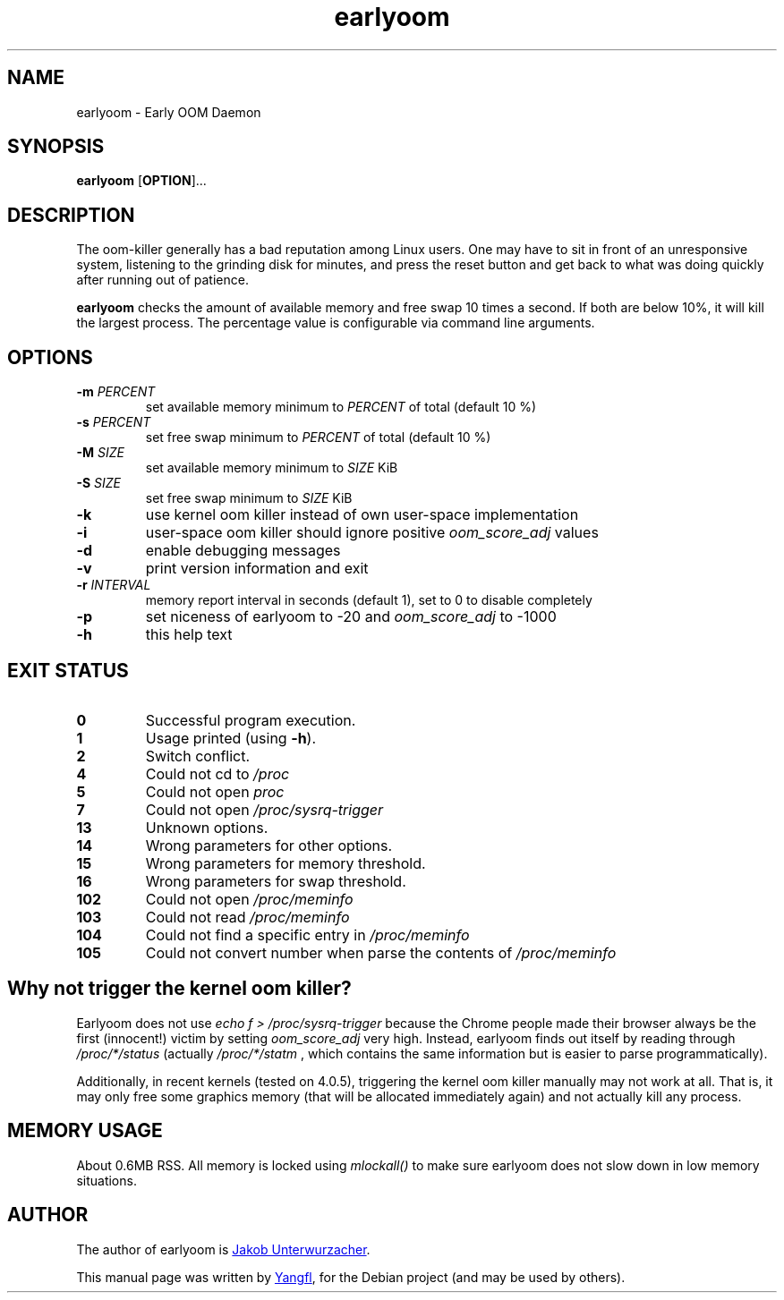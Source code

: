 .TH earlyoom 1
.SH NAME
earlyoom \- Early OOM Daemon


.SH SYNOPSIS
.B earlyoom
.RB [ OPTION ]...


.SH DESCRIPTION
The oom\-killer generally has a bad reputation among Linux users. One may have
to sit in front of an unresponsive system, listening to the grinding disk for
minutes, and press the reset button and get back to what was doing quickly
after running out of patience.

.B earlyoom
checks the amount of available memory and free swap 10 times a second.
If both are below 10%, it will kill the largest process. The percentage value
is configurable via command line arguments.


.SH OPTIONS
.TP
.BI \-m " PERCENT"
set available memory minimum to
.I PERCENT
of total (default 10 %)
.TP
.BI \-s " PERCENT"
set free swap minimum to
.I PERCENT
of total (default 10 %)
.TP
.BI \-M " SIZE"
set available memory minimum to
.I SIZE
KiB
.TP
.BI \-S " SIZE"
set free swap minimum to
.I SIZE
KiB
.TP
.B \-k
use kernel oom killer instead of own user\-space implementation
.TP
.B \-i
user\-space oom killer should ignore positive
.I oom_score_adj
values
.TP
.B \-d
enable debugging messages
.TP
.B \-v
print version information and exit
.TP
.BI \-r " INTERVAL"
memory report interval in seconds (default 1), set to 0 to disable completely
.TP
.B \-p
set niceness of earlyoom to -20 and
.I oom_score_adj
to -1000
.TP
.B \-h
this help text


.SH EXIT STATUS
.TP
.B 0
Successful program execution.
.TP
.B 1
Usage printed (using
.BR \-h ).
.TP
.B 2
Switch conflict.
.TP
.B 4
Could not cd to
.I /proc
.TP
.B 5
Could not open
.I proc
.TP
.B 7
Could not open
.I /proc/sysrq-trigger
.TP
.B 13
Unknown options.
.TP
.B 14
Wrong parameters for other options.
.TP
.B 15
Wrong parameters for memory threshold.
.TP
.B 16
Wrong parameters for swap threshold.
.TP
.B 102
Could not open
.I /proc/meminfo
.TP
.B 103
Could not read
.I /proc/meminfo
.TP
.B 104
Could not find a specific entry in
.I /proc/meminfo
.TP
.B 105
Could not convert number when parse the contents of
.I /proc/meminfo


.SH Why not trigger the kernel oom killer?
Earlyoom does not use
.I echo f > /proc/sysrq-trigger
because the Chrome people made their browser always be the first (innocent!)
victim by setting
.I oom_score_adj
very high. Instead, earlyoom finds out itself by reading through
.I /proc/*/status
(actually
.I /proc/*/statm
, which contains the same information but is easier to parse programmatically).

Additionally, in recent kernels (tested on 4.0.5), triggering the kernel oom
killer manually may not work at all. That is, it may only free some graphics
memory (that will be allocated immediately again) and not actually kill any
process.


.SH MEMORY USAGE
About 0.6MB RSS. All memory is locked using
.I mlockall()
to make sure earlyoom does not slow down in low memory situations.


.SH AUTHOR
The author of earlyoom is
.MT jakobunt@gmail.com
Jakob Unterwurzacher
.ME .

This manual page was written by
.MT mmyangfl@gmail.com
Yangfl
.ME ,
for the Debian project (and may be used by others).
